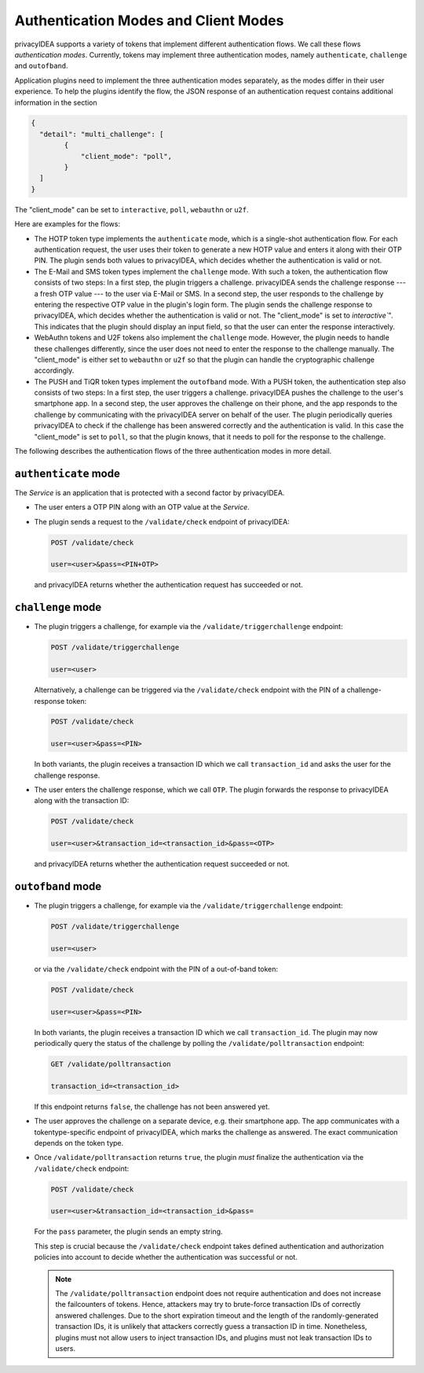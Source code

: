 .. _authentication_modes:
.. _client_modes:

Authentication Modes and Client Modes
=====================================

privacyIDEA supports a variety of tokens that implement different
authentication flows. We call these flows *authentication modes*. Currently,
tokens may implement three authentication modes, namely ``authenticate``,
``challenge`` and ``outofband``.

Application plugins need to implement the three authentication modes
separately, as the modes differ in their user experience. To help the plugins
identify the flow, the JSON response of an authentication request
contains additional information in the section

.. code-block:: json

    {
      "detail": "multi_challenge": [
            {
                "client_mode": "poll",
            }
      ]
    }

The "client_mode" can be set to ``interactive``, ``poll``, ``webauthn`` or ``u2f``.

Here are examples for the flows:

* The HOTP token type implements the ``authenticate`` mode, which is a
  single-shot authentication flow. For each authentication request, the user
  uses their token to generate a new HOTP value and enters it along with their
  OTP PIN. The plugin sends both values to privacyIDEA, which decides whether
  the authentication is valid or not.
* The E-Mail and SMS token types implement the ``challenge`` mode. With such a
  token, the authentication flow consists of two steps: In a
  first step, the plugin triggers a challenge. privacyIDEA sends the challenge
  response --- a fresh OTP value --- to the user via E-Mail or SMS.
  In a second step, the user responds to the challenge by entering the
  respective OTP value in the plugin's login form. The plugin sends the
  challenge response to privacyIDEA, which decides whether the authentication
  is valid or not.
  The "client_mode" is set to `interactive``". This indicates that
  the plugin should display an input field, so that the user can enter the response
  interactively.
* WebAuthn tokens and U2F tokens also implement the ``challenge`` mode. However,
  the plugin needs to handle these challenges differently, since the user does
  not need to enter the response to the challenge manually.
  The "client_mode" is either set to ``webauthn`` or ``u2f`` so that the plugin
  can handle the cryptographic challenge accordingly.
* The PUSH and TiQR token types implement the ``outofband`` mode.
  With a PUSH token, the authentication step also consists of two steps:
  In a first step, the user triggers a challenge. privacyIDEA pushes the
  challenge to the user's smartphone app. In a second step, the user approves
  the challenge on their phone, and the app responds to the challenge by
  communicating with the privacyIDEA server on behalf of the user.
  The plugin periodically queries privacyIDEA to check if
  the challenge has been answered correctly and the authentication is valid.
  In this case the "client_mode" is set to ``poll``, so that the plugin knows, that
  it needs to poll for the response to the challenge.

The following describes the authentication flows of the three authentication
modes in more detail.

.. _authentication_mode_authenticate:

``authenticate`` mode
---------------------

.. uml::
  :width: 500

  Service -> privacyIDEA: POST /validate/check
  Service <-- privacyIDEA

The *Service* is an application that is protected with a second factor by privacyIDEA.

* The user enters a OTP PIN along with an OTP value at the *Service*.
* The plugin sends a request to the ``/validate/check`` endpoint of privacyIDEA:

  .. code-block:: text

    POST /validate/check

    user=<user>&pass=<PIN+OTP>

 and privacyIDEA returns whether the authentication request has succeeded
 or not.

.. _authentication_mode_challenge:

``challenge`` mode
------------------

.. uml::
  :width: 500

  alt with pin

    Service -> privacyIDEA: POST /validate/check
    Service <-- privacyIDEA: transaction_id

  else without pin

    Service -> privacyIDEA: POST /validate/triggerchallenge
    Service <-- privacyIDEA: transaction_id

  end

  privacyIDEA -> "SMS Gateway": OTP

  ...User enters OTP from SMS...

  Service -> privacyIDEA: POST /validate/check
  Service <-- privacyIDEA

* The plugin triggers a challenge, for example via the
  ``/validate/triggerchallenge`` endpoint:

  .. code-block:: text

    POST /validate/triggerchallenge

    user=<user>

  Alternatively, a challenge can be triggered via the ``/validate/check``
  endpoint with the PIN of a challenge-response token:

  .. code-block:: text

    POST /validate/check

    user=<user>&pass=<PIN>

  In both variants, the plugin receives a transaction ID which we call
  ``transaction_id`` and asks the user for the challenge response.
* The user enters the challenge response, which we call ``OTP``.
  The plugin forwards the response to privacyIDEA along with the
  transaction ID:

  .. code-block:: text

    POST /validate/check

    user=<user>&transaction_id=<transaction_id>&pass=<OTP>

 and privacyIDEA returns whether the authentication request succeeded or not.

.. _authentication_mode_outofband:

``outofband`` mode
------------------

.. uml::
  :width: 500

  alt with pin

    Service -> privacyIDEA: POST /validate/check
    Service <-- privacyIDEA: transaction_id

  else without pin

    Service -> privacyIDEA: POST /validate/triggerchallenge
    Service <-- privacyIDEA: transaction_id

  end

  privacyIDEA -> Firebase: PUSH Notification
  Firebase -> Phone: PUSH Notification

  loop until confirmed

    Service -> privacyIDEA: GET /validate/polltransaction
    Service <-- privacyIDEA: false

  end

  ...User confirms sign in on phone...

  Phone -> privacyIDEA: POST /ttype/push

  Service -> privacyIDEA: GET /validate/polltransaction
  Service <-- privacyIDEA: true

  |||

  Service -> privacyIDEA: POST /validate/check
  Service <-- privacyIDEA

* The plugin triggers a challenge, for example via the
  ``/validate/triggerchallenge`` endpoint:

  .. code-block:: text

    POST /validate/triggerchallenge

    user=<user>

  or via the ``/validate/check`` endpoint with the PIN of a out-of-band token:

  .. code-block:: text

    POST /validate/check

    user=<user>&pass=<PIN>

  In both variants, the plugin receives a transaction ID which we call
  ``transaction_id``.
  The plugin may now periodically query the status of the challenge by
  polling the ``/validate/polltransaction`` endpoint:

  .. code-block:: text

    GET /validate/polltransaction

    transaction_id=<transaction_id>

  If this endpoint returns ``false``, the challenge has not been answered yet.
* The user approves the challenge on a separate device, e.g. their
  smartphone app. The app communicates with a tokentype-specific endpoint of
  privacyIDEA, which marks the challenge as answered.
  The exact communication depends on the token type.
* Once ``/validate/polltransaction`` returns ``true``, the plugin *must*
  finalize the authentication via the ``/validate/check`` endpoint:

  .. code-block:: text

    POST /validate/check

    user=<user>&transaction_id=<transaction_id>&pass=

  For the ``pass`` parameter, the plugin sends an empty string.

  This step is crucial because the ``/validate/check`` endpoint takes defined
  authentication and authorization policies into account to decide whether
  the authentication was successful or not.

  .. note:: The ``/validate/polltransaction`` endpoint does not require
      authentication and does not increase the failcounters of tokens. Hence, attackers
      may try to brute-force transaction IDs of correctly answered challenges.
      Due to the short expiration timeout and the length of the randomly-generated
      transaction IDs, it is unlikely that attackers correctly guess a
      transaction ID in time.
      Nonetheless, plugins must not allow users to inject transaction
      IDs, and plugins must not leak transaction IDs to users.
